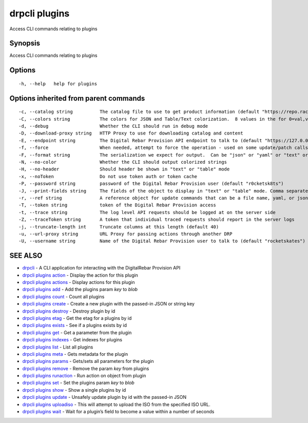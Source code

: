 drpcli plugins
--------------

Access CLI commands relating to plugins

Synopsis
~~~~~~~~

Access CLI commands relating to plugins

Options
~~~~~~~

::

     -h, --help   help for plugins

Options inherited from parent commands
~~~~~~~~~~~~~~~~~~~~~~~~~~~~~~~~~~~~~~

::

     -c, --catalog string          The catalog file to use to get product information (default "https://repo.rackn.io")
     -C, --colors string           The colors for JSON and Table/Text colorization.  8 values in the for 0=val,val;1=val,val2... (default "0=32;1=33;2=36;3=90;4=34,1;5=35;6=95;7=32;8=92")
     -d, --debug                   Whether the CLI should run in debug mode
     -D, --download-proxy string   HTTP Proxy to use for downloading catalog and content
     -E, --endpoint string         The Digital Rebar Provision API endpoint to talk to (default "https://127.0.0.1:8092")
     -f, --force                   When needed, attempt to force the operation - used on some update/patch calls
     -F, --format string           The serialization we expect for output.  Can be "json" or "yaml" or "text" or "table" (default "json")
     -N, --no-color                Whether the CLI should output colorized strings
     -H, --no-header               Should header be shown in "text" or "table" mode
     -x, --noToken                 Do not use token auth or token cache
     -P, --password string         password of the Digital Rebar Provision user (default "r0cketsk8ts")
     -J, --print-fields string     The fields of the object to display in "text" or "table" mode. Comma separated
     -r, --ref string              A reference object for update commands that can be a file name, yaml, or json blob
     -T, --token string            token of the Digital Rebar Provision access
     -t, --trace string            The log level API requests should be logged at on the server side
     -Z, --traceToken string       A token that individual traced requests should report in the server logs
     -j, --truncate-length int     Truncate columns at this length (default 40)
     -u, --url-proxy string        URL Proxy for passing actions through another DRP
     -U, --username string         Name of the Digital Rebar Provision user to talk to (default "rocketskates")

SEE ALSO
~~~~~~~~

-  `drpcli <drpcli.html>`__ - A CLI application for interacting with the
   DigitalRebar Provision API
-  `drpcli plugins action <drpcli_plugins_action.html>`__ - Display the
   action for this plugin
-  `drpcli plugins actions <drpcli_plugins_actions.html>`__ - Display
   actions for this plugin
-  `drpcli plugins add <drpcli_plugins_add.html>`__ - Add the plugins
   param *key* to *blob*
-  `drpcli plugins count <drpcli_plugins_count.html>`__ - Count all
   plugins
-  `drpcli plugins create <drpcli_plugins_create.html>`__ - Create a new
   plugin with the passed-in JSON or string key
-  `drpcli plugins destroy <drpcli_plugins_destroy.html>`__ - Destroy
   plugin by id
-  `drpcli plugins etag <drpcli_plugins_etag.html>`__ - Get the etag for
   a plugins by id
-  `drpcli plugins exists <drpcli_plugins_exists.html>`__ - See if a
   plugins exists by id
-  `drpcli plugins get <drpcli_plugins_get.html>`__ - Get a parameter
   from the plugin
-  `drpcli plugins indexes <drpcli_plugins_indexes.html>`__ - Get
   indexes for plugins
-  `drpcli plugins list <drpcli_plugins_list.html>`__ - List all plugins
-  `drpcli plugins meta <drpcli_plugins_meta.html>`__ - Gets metadata
   for the plugin
-  `drpcli plugins params <drpcli_plugins_params.html>`__ - Gets/sets
   all parameters for the plugin
-  `drpcli plugins remove <drpcli_plugins_remove.html>`__ - Remove the
   param *key* from plugins
-  `drpcli plugins runaction <drpcli_plugins_runaction.html>`__ - Run
   action on object from plugin
-  `drpcli plugins set <drpcli_plugins_set.html>`__ - Set the plugins
   param *key* to *blob*
-  `drpcli plugins show <drpcli_plugins_show.html>`__ - Show a single
   plugins by id
-  `drpcli plugins update <drpcli_plugins_update.html>`__ - Unsafely
   update plugin by id with the passed-in JSON
-  `drpcli plugins uploadiso <drpcli_plugins_uploadiso.html>`__ - This
   will attempt to upload the ISO from the specified ISO URL.
-  `drpcli plugins wait <drpcli_plugins_wait.html>`__ - Wait for a
   plugin’s field to become a value within a number of seconds
